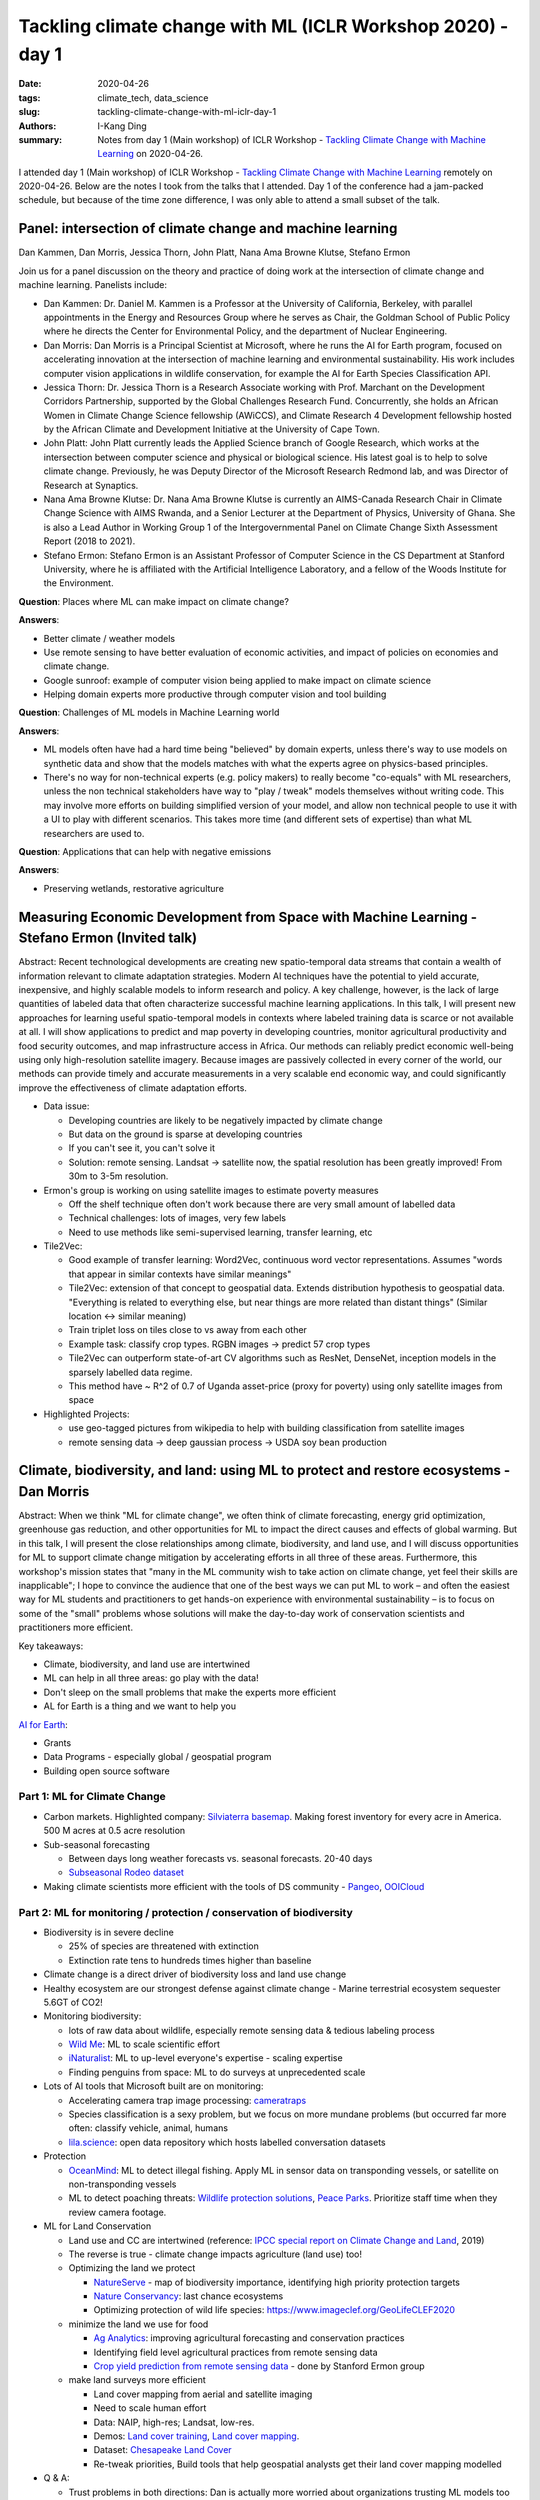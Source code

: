 Tackling climate change with ML (ICLR Workshop 2020) - day 1
############################################################

:date: 2020-04-26
:tags: climate_tech, data_science
:slug: tackling-climate-change-with-ml-iclr-day-1
:authors: I-Kang Ding
:summary: Notes from day 1 (Main workshop) of ICLR Workshop - `Tackling Climate Change with Machine Learning <https://www.climatechange.ai/ICLR2020_workshop#schedule>`__ on 2020-04-26.


.. image:: https://iclr.cc/static/admin/img/ICLR-logo.png
    :align: center
    :alt: iclr-conference-logo

I attended day 1 (Main workshop) of ICLR Workshop - `Tackling Climate Change with Machine Learning <https://www.climatechange.ai/ICLR2020_workshop#schedule>`__ remotely on 2020-04-26. Below are the notes I took from the talks that I attended. Day 1 of the conference had a jam-packed schedule, but because of the time zone difference, I was only able to attend a small subset of the talk.


Panel: intersection of climate change and machine learning
----------------------------------------------------------

Dan Kammen, Dan Morris, Jessica Thorn, John Platt, Nana Ama Browne Klutse, Stefano Ermon

Join us for a panel discussion on the theory and practice of doing work at the intersection of climate change and machine learning. Panelists include:

* Dan Kammen: Dr. Daniel M. Kammen is a Professor at the University of California, Berkeley, with parallel appointments in the Energy and Resources Group where he serves as Chair, the Goldman School of Public Policy where he directs the Center for Environmental Policy, and the department of Nuclear Engineering.
* Dan Morris: Dan Morris is a Principal Scientist at Microsoft, where he runs the AI for Earth program, focused on accelerating innovation at the intersection of machine learning and environmental sustainability. His work includes computer vision applications in wildlife conservation, for example the AI for Earth Species Classification API.
* Jessica Thorn: Dr. Jessica Thorn is a Research Associate working with Prof. Marchant on the Development Corridors Partnership, supported by the Global Challenges Research Fund. Concurrently, she holds an African Women in Climate Change Science fellowship (AWiCCS), and Climate Research 4 Development fellowship hosted by the African Climate and Development Initiative at the University of Cape Town.
* John Platt: John Platt currently leads the Applied Science branch of Google Research, which works at the intersection between computer science and physical or biological science. His latest goal is to help to solve climate change. Previously, he was Deputy Director of the Microsoft Research Redmond lab, and was Director of Research at Synaptics.
* Nana Ama Browne Klutse: Dr. Nana Ama Browne Klutse is currently an AIMS-Canada Research Chair in Climate Change Science with AIMS Rwanda, and a Senior Lecturer at the Department of Physics, University of Ghana. She is also a Lead Author in Working Group 1 of the Intergovernmental Panel on Climate Change Sixth Assessment Report (2018 to 2021).
* Stefano Ermon: Stefano Ermon is an Assistant Professor of Computer Science in the CS Department at Stanford University, where he is affiliated with the Artificial Intelligence Laboratory, and a fellow of the Woods Institute for the Environment.

**Question**: Places where ML can make impact on climate change?

**Answers**:

* Better climate / weather models
* Use remote sensing to have better evaluation of economic activities, and impact of policies on economies and climate change.
* Google sunroof: example of computer vision being applied to make impact on climate science
* Helping domain experts more productive through computer vision and tool building

**Question**: Challenges of ML models in Machine Learning world

**Answers**:

* ML models often have had a hard time being "believed" by domain experts, unless there's way to use models on synthetic data and show that the models matches with what the experts agree on physics-based principles.
* There's no way for non-technical experts (e.g. policy makers) to really become "co-equals" with ML researchers, unless the non technical stakeholders have way to "play / tweak" models themselves without writing code. This may involve more efforts on building simplified version of your model, and allow non technical people to use it with a UI to play with different scenarios. This takes more time (and different sets of expertise) than what ML researchers are used to.

**Question**: Applications that can help with negative emissions

**Answers**:

* Preserving wetlands, restorative agriculture


Measuring Economic Development from Space with Machine Learning - Stefano Ermon (Invited talk)
----------------------------------------------------------------------------------------------

Abstract: Recent technological developments are creating new spatio-temporal data streams that contain a wealth of information relevant to climate adaptation strategies. Modern AI techniques have the potential to yield accurate, inexpensive, and highly scalable models to inform research and policy. A key challenge, however, is the lack of large quantities of labeled data that often characterize successful machine learning applications. In this talk, I will present new approaches for learning useful spatio-temporal models in contexts where labeled training data is scarce or not available at all. I will show applications to predict and map poverty in developing countries, monitor agricultural productivity and food security outcomes, and map infrastructure access in Africa. Our methods can reliably predict economic well-being using only high-resolution satellite imagery. Because images are passively collected in every corner of the world, our methods can provide timely and accurate measurements in a very scalable end economic way, and could significantly improve the effectiveness of climate adaptation efforts.

* Data issue:

  * Developing countries are likely to be negatively impacted by climate change
  * But data on the ground is sparse at developing countries
  * If you can't see it, you can't solve it
  * Solution: remote sensing. Landsat -> satellite now, the spatial resolution has been greatly improved! From 30m to 3-5m resolution.

* Ermon's group is working on using satellite images to estimate poverty measures

  * Off the shelf technique often don't work because there are very small amount of labelled data
  * Technical challenges: lots of images, very few labels
  * Need to use methods like semi-supervised learning, transfer learning, etc

* Tile2Vec:

  * Good example of transfer learning: Word2Vec, continuous word vector representations. Assumes "words that appear in similar contexts have similar meanings"
  * Tile2Vec: extension of that concept to geospatial data. Extends distribution hypothesis to geospatial data. "Everything is related to everything else, but near things are more related than distant things" (Similar location <-> similar meaning)
  * Train triplet loss on tiles close to vs away from each other
  * Example task: classify crop types. RGBN images -> predict 57 crop types
  * Tile2Vec can outperform state-of-art CV algorithms such as ResNet, DenseNet, inception models in the sparsely labelled data regime.
  * This method have ~ R^2 of 0.7 of Uganda asset-price (proxy for poverty) using only satellite images from space

* Highlighted Projects:

  * use geo-tagged pictures from wikipedia to help with building classification from satellite images
  * remote sensing data -> deep gaussian process -> USDA soy bean production


Climate, biodiversity, and land: using ML to protect and restore ecosystems - Dan Morris
----------------------------------------------------------------------------------------

Abstract: When we think "ML for climate change", we often think of climate forecasting, energy grid optimization, greenhouse gas reduction, and other opportunities for ML to impact the direct causes and effects of global warming. But in this talk, I will present the close relationships among climate, biodiversity, and land use, and I will discuss opportunities for ML to support climate change mitigation by accelerating efforts in all three of these areas. Furthermore, this workshop's mission states that "many in the ML community wish to take action on climate change, yet feel their skills are inapplicable"; I hope to convince the audience that one of the best ways we can put ML to work – and often the easiest way for ML students and practitioners to get hands-on experience with environmental sustainability – is to focus on some of the "small" problems whose solutions will make the day-to-day work of conservation scientists and practitioners more efficient.

Key takeaways:

* Climate, biodiversity, and land use are intertwined
* ML can help in all three areas: go play with the data!
* Don't sleep on the small problems that make the experts more efficient
* AL for Earth is a thing and we want to help you

`AI for Earth <https://www.microsoft.com/en-us/ai/ai-for-earth>`_:

* Grants
* Data Programs - especially global / geospatial program
* Building open source software


Part 1: ML for Climate Change
=============================

* Carbon markets. Highlighted company: `Silviaterra basemap <https://silviaterra.com>`_. Making forest inventory for every acre in America. 500 M acres at 0.5 acre resolution
* Sub-seasonal forecasting

  * Between days long weather forecasts vs. seasonal forecasts. 20-40 days
  * `Subseasonal Rodeo dataset <https://dataverse.harvard.edu/dataset.xhtml?persistentId=doi:10.7910/DVN/IHBANG>`_

* Making climate scientists more efficient with the tools of DS community - `Pangeo <https://pangeo.io>`_, `OOICloud <https://www.ooicloud.org>`_


Part 2: ML for monitoring / protection / conservation of biodiversity
=====================================================================

* Biodiversity is in severe decline

  * 25% of species are threatened with extinction
  * Extinction rate tens to hundreds times higher than baseline

* Climate change is a direct driver of biodiversity loss and land use change
* Healthy ecosystem are our strongest defense against climate change - Marine terrestrial ecosystem sequester 5.6GT of CO2!
* Monitoring biodiversity:

  * lots of raw data about wildlife, especially remote sensing data & tedious labeling process
  * `Wild Me <https://www.wildme.org>`_: ML to scale scientific effort
  * `iNaturalist <https://www.inaturalist.org>`_: ML to up-level everyone's expertise - scaling expertise
  * Finding penguins from space: ML to do surveys at unprecedented scale

* Lots of AI tools that Microsoft built are on monitoring:

  * Accelerating camera trap image processing: `cameratraps <https://github.com/microsoft/CameraTraps>`_
  * Species classification is a sexy problem, but we focus on more mundane problems (but occurred far more often: classify vehicle, animal, humans
  * `lila.science <http://lila.science>`_: open data repository which hosts labelled conversation datasets

* Protection

  * `OceanMind <https://www.oceanmind.global>`_: ML to detect illegal fishing. Apply ML in sensor data on transponding vessels, or satellite on non-transponding vessels
  * ML to detect poaching threats: `Wildlife protection solutions <https://wildlifeprotectionsolutions.org>`_, `Peace Parks <https://www.peaceparks.org>`_. Prioritize staff time when they review camera footage.

* ML for Land Conservation

  * Land use and CC are intertwined (reference: `IPCC special report on Climate Change and Land <https://www.ipcc.ch/srccl/>`_, 2019)
  * The reverse is true - climate change impacts agriculture (land use) too!
  * Optimizing the land we protect

    * `NatureServe <https://www.natureserve.org>`_ - map of biodiversity importance, identifying high priority protection targets
    * `Nature Conservancy <https://www.nature.org/en-us/>`_: last chance ecosystems
    * Optimizing protection of wild life species: `https://www.imageclef.org/GeoLifeCLEF2020 <https://www.imageclef.org/GeoLifeCLEF2020>`_

  * minimize the land we use for food

    * `Ag Analytics <https://analytics.ag>`_: improving agricultural forecasting and conservation practices
    * Identifying field level agricultural practices from remote sensing data
    * `Crop yield prediction from remote sensing data <https://cs.stanford.edu/~ermon/papers/cropyield_AAAI17.pdf>`_ - done by Stanford Ermon group

  * make land surveys more efficient

    * Land cover mapping from aerial and satellite imaging
    * Need to scale human effort
    * Data: NAIP, high-res; Landsat, low-res.
    * Demos: `Land cover training <aka.ms/landcoverdemo>`_, `Land cover mapping <aka.ms/landcovermapping>`_.
    * Dataset: `Chesapeake Land Cover <http://lila.science/datasets/chesapeakelandcover>`_
    * Re-tweak priorities, Build tools that help geospatial analysts get their land cover mapping modelled

* Q & A:

  * Trust problems in both directions: Dan is actually more worried about organizations trusting ML models too much - there might be systematic biases that we have not captured in the process, and stakeholders who are strained for resources or expertise in ML may be too keen to trust the ML output.
  * Tons of potential in finding insights from satellite imagery because of the wide-spread data availability and longer history of researchers making use of satellite imagery.
  * Maintainability of conservation data science work is likely in the large NGOs that can host their own data science teams.
